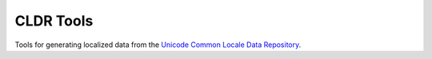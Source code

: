 CLDR Tools
==========

Tools for generating localized data from the `Unicode Common Locale Data
Repository <http://cldr.unicode.org/>`_.
